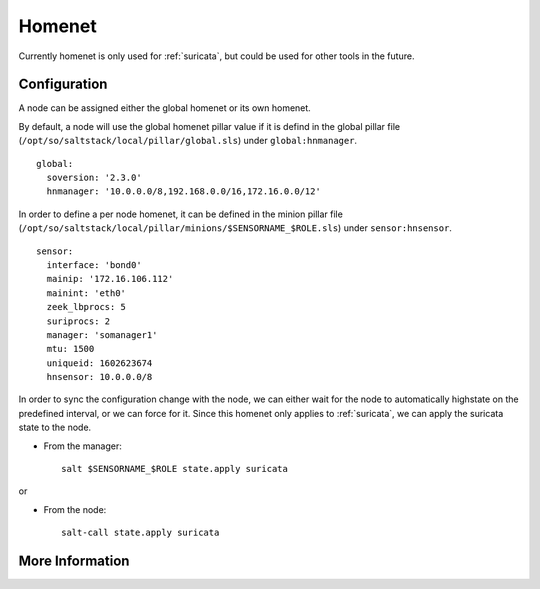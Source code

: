 .. _homenet:

Homenet
=======

Currently homenet is only used for :ref:`suricata`, but could be used for other tools in the future.

Configuration
-------------

A node can be assigned either the global homenet or its own homenet.

By default, a node will use the global homenet pillar value if it is defind in the global pillar file (``/opt/so/saltstack/local/pillar/global.sls``) under ``global:hnmanager``. 

::

  global:
    soversion: '2.3.0'
    hnmanager: '10.0.0.0/8,192.168.0.0/16,172.16.0.0/12'

In order to define a per node homenet, it can be defined in the minion pillar file (``/opt/so/saltstack/local/pillar/minions/$SENSORNAME_$ROLE.sls``) under ``sensor:hnsensor``.

::

  sensor:
    interface: 'bond0'
    mainip: '172.16.106.112'
    mainint: 'eth0'
    zeek_lbprocs: 5
    suriprocs: 2
    manager: 'somanager1'
    mtu: 1500
    uniqueid: 1602623674
    hnsensor: 10.0.0.0/8

In order to sync the configuration change with the node, we can either wait for the node to automatically highstate on the predefined interval, or we can force for it. Since this homenet only applies to :ref:`suricata`, we can apply the suricata state to the node.

- From the manager:

  ::

    salt $SENSORNAME_$ROLE state.apply suricata

or

- From the node:

  ::

    salt-call state.apply suricata


More Information
----------------

.. seealso::

    For more information about :ref:`suricata`, such as defining other address groups or ports groups, please see the :ref:`suricata` section.


